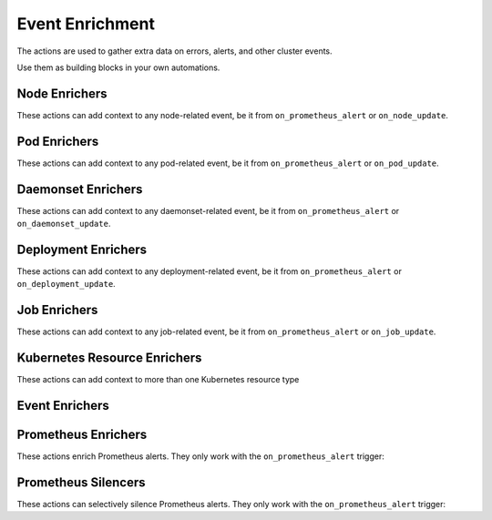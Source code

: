 Event Enrichment
####################################

The actions are used to gather extra data on errors, alerts, and other cluster events.

Use them as building blocks in your own automations.

Node Enrichers
^^^^^^^^^^^^^^^^^^^^^^^^^

These actions can add context to any node-related event, be it from ``on_prometheus_alert`` or ``on_node_update``.

.. robusta-action:: playbooks.robusta_playbooks.bash_enrichments.node_bash_enricher

.. robusta-action:: playbooks.robusta_playbooks.node_enrichments.node_status_enricher

.. robusta-action:: playbooks.robusta_playbooks.node_enrichments.node_running_pods_enricher

.. robusta-action:: playbooks.robusta_playbooks.node_enrichments.node_allocatable_resources_enricher

.. robusta-action:: playbooks.robusta_playbooks.node_enrichments.node_graph_enricher

.. robusta-action:: playbooks.robusta_playbooks.node_cpu_analysis.node_cpu_enricher

Pod Enrichers
^^^^^^^^^^^^^^^^^^^^^^^^^

These actions can add context to any pod-related event, be it from ``on_prometheus_alert`` or ``on_pod_update``.

.. robusta-action:: playbooks.robusta_playbooks.alerts_integration.logs_enricher on_pod_crash_loop

.. robusta-action:: playbooks.robusta_playbooks.event_enrichments.pod_events_enricher

.. robusta-action:: playbooks.robusta_playbooks.bash_enrichments.pod_bash_enricher
    :trigger-params: {"alert_name": "ExampleLowDiskAlert"}

.. robusta-action:: playbooks.robusta_playbooks.pod_enrichments.pod_graph_enricher

.. robusta-action:: playbooks.robusta_playbooks.pod_enrichments.pod_node_graph_enricher

.. robusta-action:: playbooks.robusta_playbooks.pod_troubleshooting.pod_ps

.. robusta-action:: playbooks.robusta_playbooks.oom_killer.pod_oom_killer_enricher

Daemonset Enrichers
^^^^^^^^^^^^^^^^^^^^^^^^^

These actions can add context to any daemonset-related event, be it from ``on_prometheus_alert`` or ``on_daemonset_update``.

.. robusta-action:: playbooks.robusta_playbooks.daemonsets.daemonset_status_enricher

Deployment Enrichers
^^^^^^^^^^^^^^^^^^^^^^^^^

These actions can add context to any deployment-related event, be it from ``on_prometheus_alert`` or ``on_deployment_update``.

.. robusta-action:: playbooks.robusta_playbooks.deployment_enrichments.deployment_status_enricher

.. robusta-action:: playbooks.robusta_playbooks.event_enrichments.deployment_events_enricher

Job Enrichers
^^^^^^^^^^^^^^^^^^^^^^^^^

These actions can add context to any job-related event, be it from ``on_prometheus_alert`` or ``on_job_update``.

.. robusta-action:: playbooks.robusta_playbooks.job_actions.job_events_enricher

.. robusta-action:: playbooks.robusta_playbooks.job_actions.job_info_enricher

.. robusta-action:: playbooks.robusta_playbooks.job_actions.job_pod_enricher

Kubernetes Resource Enrichers
^^^^^^^^^^^^^^^^^^^^^^^^^^^^^^^

These actions can add context to more than one Kubernetes resource type

.. robusta-action:: playbooks.robusta_playbooks.k8s_resource_enrichments.related_pods

Event Enrichers
^^^^^^^^^^^^^^^^^^^^^^^^^

.. robusta-action:: playbooks.robusta_playbooks.event_enrichments.event_resource_events

.. robusta-action:: playbooks.robusta_playbooks.event_enrichments.deployment_events_enricher

.. robusta-action:: playbooks.robusta_playbooks.event_enrichments.pod_events_enricher

Prometheus Enrichers
^^^^^^^^^^^^^^^^^^^^^^^^^

These actions enrich Prometheus alerts. They only work with the ``on_prometheus_alert`` trigger:

.. robusta-action:: playbooks.robusta_playbooks.alerts_integration.graph_enricher

.. robusta-action:: playbooks.robusta_playbooks.alerts_integration.custom_graph_enricher

.. robusta-action:: playbooks.robusta_playbooks.alerts_integration.alert_graph_enricher

.. robusta-action:: playbooks.robusta_playbooks.alerts_integration.template_enricher

.. robusta-action:: playbooks.robusta_playbooks.alerts_integration.stack_overflow_enricher

.. robusta-action:: playbooks.robusta_playbooks.alerts_integration.default_enricher

.. robusta-action:: playbooks.robusta_playbooks.alerts_integration.alert_definition_enricher

Prometheus Silencers
^^^^^^^^^^^^^^^^^^^^^^^^^

These actions can selectively silence Prometheus alerts. They only work with the ``on_prometheus_alert`` trigger:

.. robusta-action:: playbooks.robusta_playbooks.alerts_integration.node_restart_silencer

.. robusta-action:: playbooks.robusta_playbooks.alerts_integration.severity_silencer

.. robusta-action:: playbooks.robusta_playbooks.alerts_integration.name_silencer

.. robusta-action:: playbooks.robusta_playbooks.alerts_integration.silence_alert
